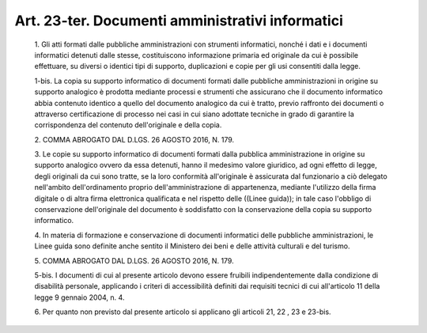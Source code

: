 Art. 23-ter. Documenti amministrativi informatici
^^^^^^^^^^^^^^^^^^^^^^^^^^^^^^^^^^^^^^^^^^^^^^^^^


  1\. Gli atti formati dalle pubbliche amministrazioni  con  strumenti informatici, nonché i dati e i documenti informatici detenuti  dalle stesse, costituiscono informazione primaria ed originale  da  cui  è possibile  effettuare,  su  diversi  o  identici  tipi  di  supporto, duplicazioni e copie per gli usi consentiti dalla legge.

  1-bis\. La copia su  supporto  informatico  di  documenti  formati dalle pubbliche amministrazioni in origine su supporto  analogico  è prodotta  mediante  processi  e  strumenti  che  assicurano  che   il documento informatico abbia contenuto identico a quello del documento analogico  da  cui  è  tratto,  previo  raffronto  dei  documenti  o attraverso certificazione di processo nei casi in cui siano  adottate tecniche in  grado  di  garantire  la  corrispondenza  del  contenuto dell'originale e della copia.

  2\. COMMA ABROGATO DAL D.LGS. 26 AGOSTO 2016, N. 179.

  3\. Le copie su supporto  informatico  di  documenti  formati  dalla pubblica amministrazione in origine su supporto analogico  ovvero  da essa detenuti, hanno il medesimo valore giuridico, ad ogni effetto di legge, degli originali da cui sono tratte,  se  la  loro  conformità all'originale  è  assicurata  dal  funzionario   a   ciò   delegato nell'ambito   dell'ordinamento   proprio   dell'amministrazione    di appartenenza, mediante l'utilizzo della firma  digitale  o  di  altra firma elettronica qualificata e nel rispetto delle  ((Linee  guida)); in tale caso l'obbligo di conservazione dell'originale del  documento è  soddisfatto  con  la  conservazione  della  copia   su   supporto informatico.

  4\. In  materia  di  formazione  e  conservazione  di   documenti informatici delle pubbliche  amministrazioni,  le  Linee  guida  sono definite anche sentito  il  Ministero  dei  beni  e  delle  attività culturali e del turismo.

  5\. COMMA ABROGATO DAL D.LGS. 26 AGOSTO 2016, N. 179.

  5-bis\. I documenti  di  cui  al  presente  articolo  devono  essere fruibili indipendentemente dalla condizione di disabilità personale, applicando i criteri di accessibilità definiti dai requisiti tecnici di cui all'articolo 11 della legge 9 gennaio 2004, n. 4.

  6\. Per quanto non previsto dal presente articolo si  applicano  gli articoli 21, 22 , 23 e 23-bis.
